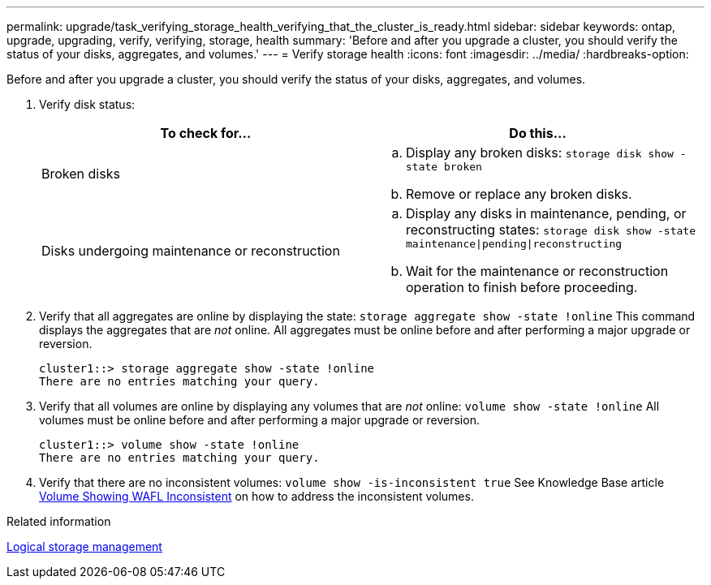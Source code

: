 ---
permalink: upgrade/task_verifying_storage_health_verifying_that_the_cluster_is_ready.html
sidebar: sidebar
keywords: ontap, upgrade, upgrading, verify, verifying, storage, health
summary: 'Before and after you upgrade a cluster, you should verify the status of your disks, aggregates, and volumes.'
---
= Verify storage health
:icons: font
:imagesdir: ../media/
:hardbreaks-option:

[.lead]
Before and after you upgrade a cluster, you should verify the status of your disks, aggregates, and volumes.

. Verify disk status:
+
[cols=2*,options="header"]
|===
| To check for...| Do this...
a|
Broken disks
a|
 .. Display any broken disks:
 `storage disk show -state broken`
 .. Remove or replace any broken disks.
a|
Disks undergoing maintenance or reconstruction
a|
 .. Display any disks in maintenance, pending, or reconstructing states:
 `storage disk show -state maintenance\|pending\|reconstructing`
 .. Wait for the maintenance or reconstruction operation to finish before proceeding.
|===
+
. Verify that all aggregates are online by displaying the state:
`storage aggregate show -state !online`
This command displays the aggregates that are _not_ online. All aggregates must be online before and after performing a major upgrade or reversion.
+
----
cluster1::> storage aggregate show -state !online
There are no entries matching your query.
----
+
. Verify that all volumes are online by displaying any volumes that are _not_ online:
`volume show -state !online`
All volumes must be online before and after performing a major upgrade or reversion.
+
----
cluster1::> volume show -state !online
There are no entries matching your query.
----
+
. Verify that there are no inconsistent volumes:
`volume show -is-inconsistent true`
See Knowledge Base article link:https://kb.netapp.com/Advice_and_Troubleshooting/Data_Storage_Software/ONTAP_OS/Volume_Showing_WAFL_Inconsistent[Volume Showing WAFL Inconsistent] on how to address the inconsistent volumes.

.Related information

link:../volumes/index.html[Logical storage management]
